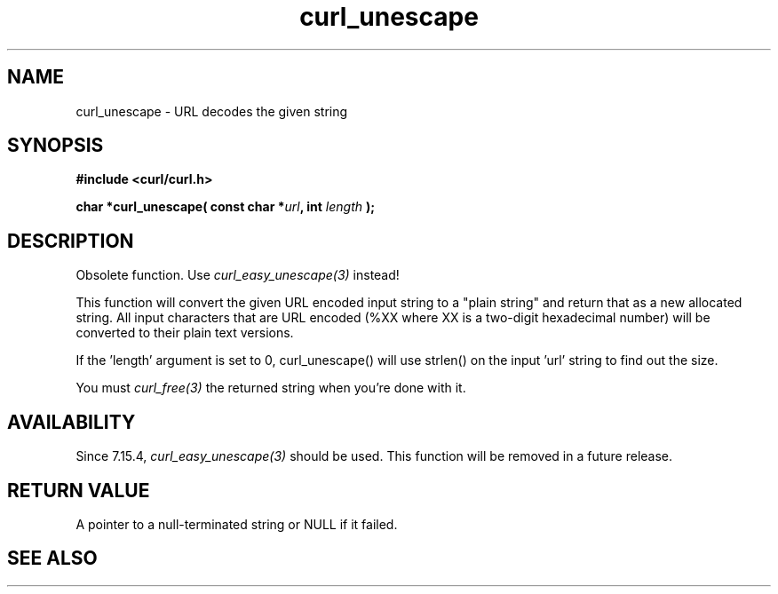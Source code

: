 .\" **************************************************************************
.\" *                                  _   _ ____  _
.\" *  Project                     ___| | | |  _ \| |
.\" *                             / __| | | | |_) | |
.\" *                            | (__| |_| |  _ <| |___
.\" *                             \___|\___/|_| \_\_____|
.\" *
.\" * Copyright (C) 1998 - 2020, Daniel Stenberg, <daniel@haxx.se>, et al.
.\" *
.\" * This software is licensed as described in the file COPYING, which
.\" * you should have received as part of this distribution. The terms
.\" * are also available at https://curl.se/docs/copyright.html.
.\" *
.\" * You may opt to use, copy, modify, merge, publish, distribute and/or sell
.\" * copies of the Software, and permit persons to whom the Software is
.\" * furnished to do so, under the terms of the COPYING file.
.\" *
.\" * This software is distributed on an "AS IS" basis, WITHOUT WARRANTY OF ANY
.\" * KIND, either express or implied.
.\" *
.\" **************************************************************************
.TH curl_unescape 3 "November 04, 2020" "libcurl 7.78.0" "libcurl Manual"

.SH NAME
curl_unescape - URL decodes the given string
.SH SYNOPSIS
.B #include <curl/curl.h>
.sp
.BI "char *curl_unescape( const char *" url ", int "length " );"
.ad
.SH DESCRIPTION
Obsolete function. Use \fIcurl_easy_unescape(3)\fP instead!

This function will convert the given URL encoded input string to a "plain
string" and return that as a new allocated string. All input characters that
are URL encoded (%XX where XX is a two-digit hexadecimal number) will be
converted to their plain text versions.

If the 'length' argument is set to 0, curl_unescape() will use strlen() on the
input 'url' string to find out the size.

You must \fIcurl_free(3)\fP the returned string when you're done with it.
.SH AVAILABILITY
Since 7.15.4, \fIcurl_easy_unescape(3)\fP should be used. This function will
be removed in a future release.
.SH RETURN VALUE
A pointer to a null-terminated string or NULL if it failed.
.SH "SEE ALSO"
.br curl_easy_escape "(3)," curl_easy_unescape "(3)," curl_free "(3)," RFC 2396
